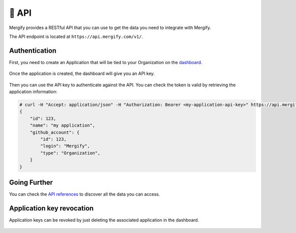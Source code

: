 .. meta::
   :description: Mergify API
   :keywords: mergify, api

======
🔌 API
======

Mergify provides a RESTful API that you can use to get the data you need to
integrate with Mergify.

The API endpoint is located at ``https://api.mergify.com/v1/``.

Authentication
==============

First, you need to create an Application that will be tied to your Organization on the `dashboard <https://dashboard.mergify.com>`_.

.. figure:: _static/application_keys.png

Once the application is created, the dashboard will give you an API key.

.. figure:: _static/application_keys_token.png


Then you can use the API key to authenticate against the API. You can check the
token is valid by retrieving the application information:

.. code-block:: shell

    # curl -H "Accept: application/json" -H "Authorization: Bearer <my-application-api-key>" https://api.mergify.com/v1/application
    {
        "id": 123,
        "name": "my application",
        "github_account": {
            "id": 123,
            "login": "Mergify",
            "type": "Organization",
        }
    }


Going Further
=============

You can check the `API references <https://docs.mergify.com/api>`_ to discover
all the data you can access.

Application key revocation
==========================

Application keys can be revoked by just deleting the associated application in the dashboard.

.. figure:: _static/application_keys_delete.png
